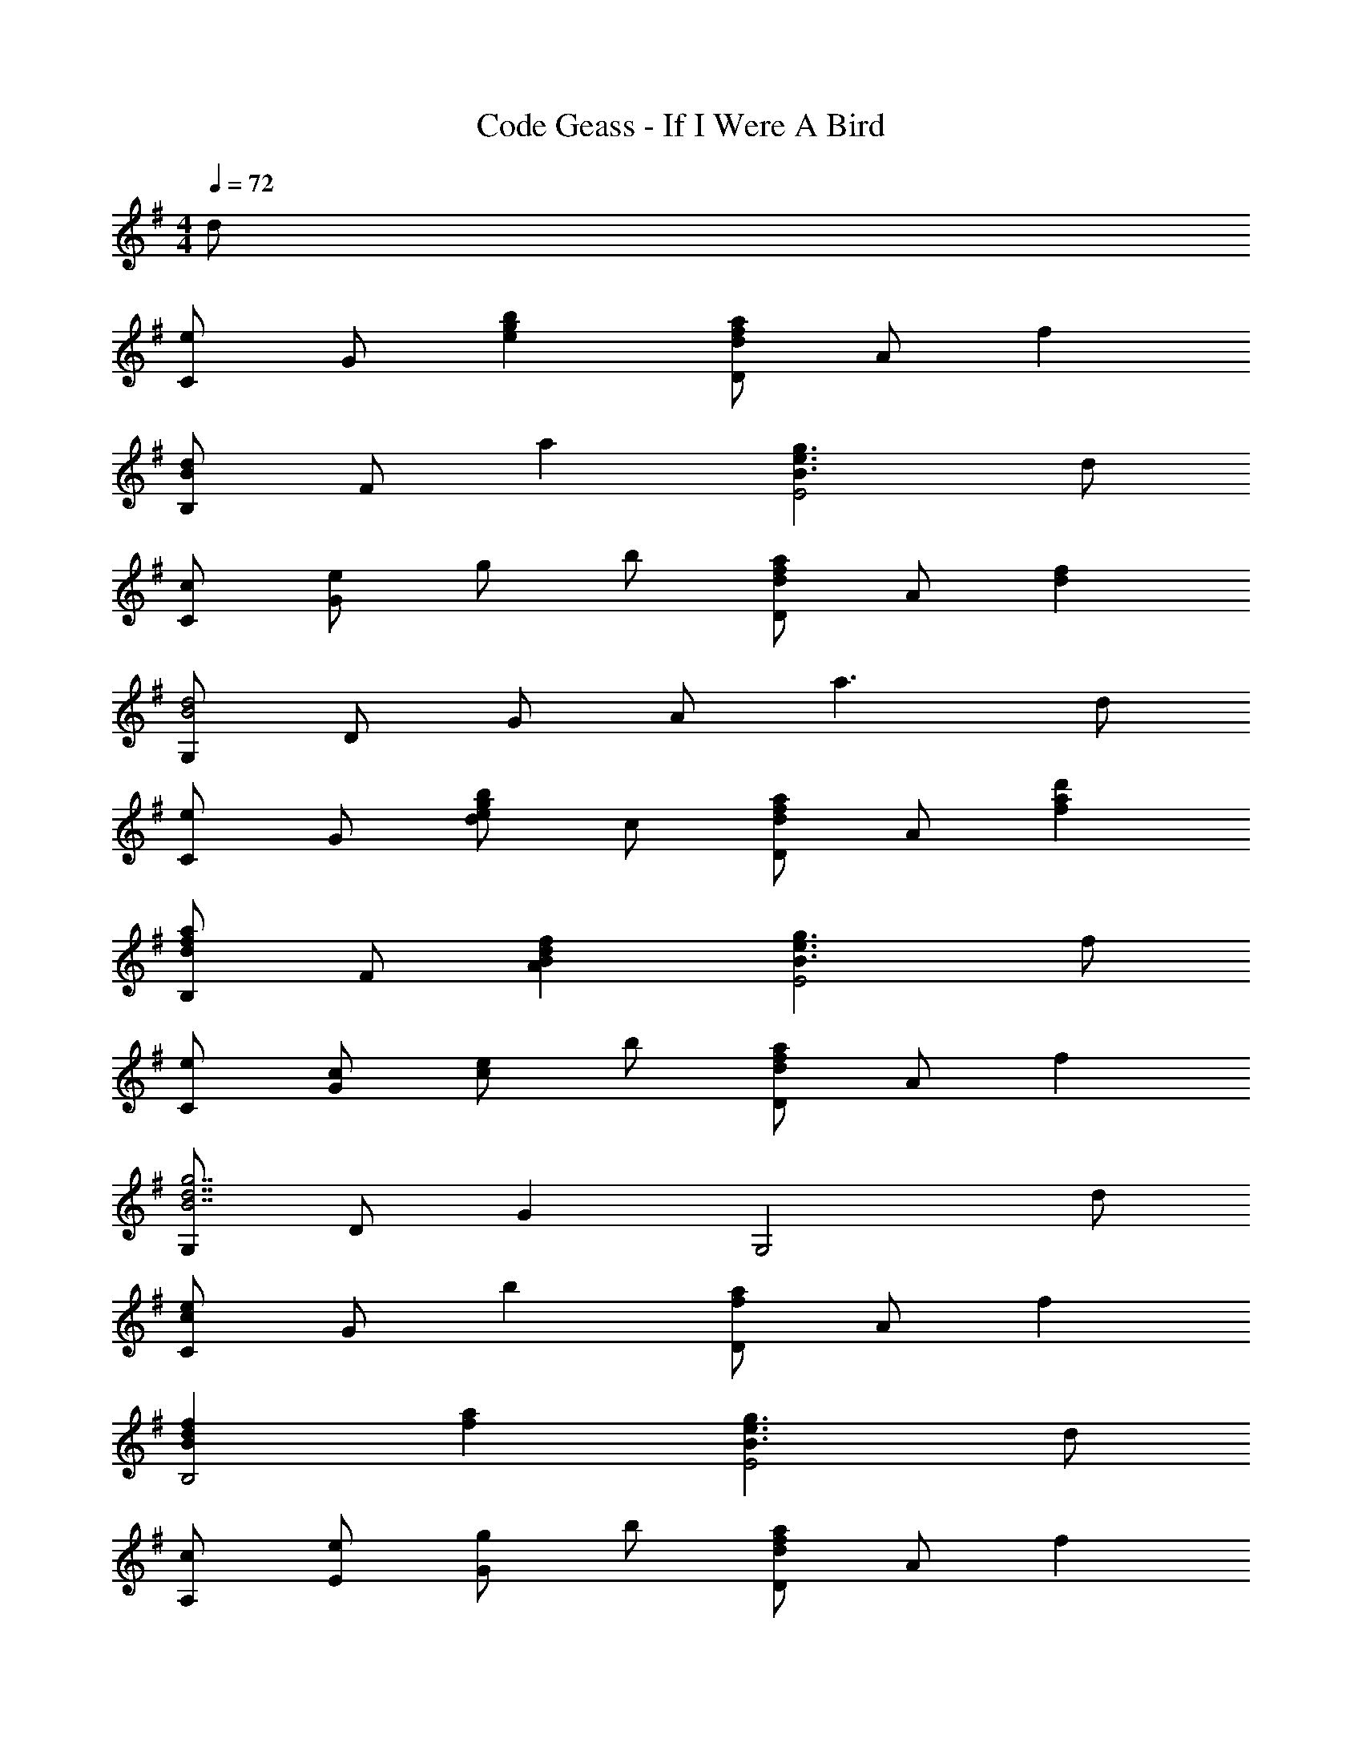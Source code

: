X: 1
T: Code Geass - If I Were A Bird
Z: ABC Generated by Starbound Composer
L: 1/8
M: 4/4
Q: 1/4=72
K: G
d 
[Ce2] G [e2g2b2] [Dd2f2a2] A f2 
[B,B2d2] F a2 [g3e3B3E4] d 
[cC] [eG] g b [Dd2f2a2] A [d2f2] 
[G,B4d4] D G A a3 d 
[Ce2] G [de2g2b2] c [Dd2f2a2] A [f2a2d'2] 
[B,d2f2a2] F [f2d2B2A2] [B3e3g3E4] f 
[eC] [cG] [ec2] b [Dd2f2a2] A f2 
[G,g7d7B7] D G2 [G,4z3] d 
[Cc2e2] G b2 [Df2a2] A f2 
[B2d2f2B,4] [a2f2] [B3e3g3E4] d 
[cA,] [eE] [gG2] b [Dd2f2a2] A f2 
[G,d7B7] D G A [B4z3] d 
[Cc2e2] G [g2b2d2] [Dd2f2a2] A [f2a2d'2] 
[B,a2f2d2] F [B2d2f2A2] [d3e3g3E4] f 
[eC] [cG] e b [a2f2d2A4] f2 
[G,B7d7g7] D G c B G [d2z] g 
[Cg2c'2e'2] G [g2b2c2] [Da4f4d4] A c2 
[B,g2b2d'2] B [f2a2d2] [B3e3g3G4] b 
[c'geA,] [bE] [gA2] e [Df2g2] A a g 
[G,b6g6d6] D G d =F B a g 
[Cg2c'2e'2] G [b2g2d2] [Dd4f4a4] A c2 
[B,g2b2d'2] ^F [f2a2d2] [B3e3g3E4] f 
[eA,] [cE] [eG2] b [Dd2f2a2] A f2 
[E,e4B4A4] B, E B e3 d 
[Cc2e2] G [b2g2d2] [Df2a2] A [b2d'2f2] 
[Cd2f2a2] G [c2d2f2] [d3e3g3E4] f 
[eC] [cE] [eG2] b [d4f4a4A4] 
[eA,] [cE] [eG2] b [a4f4d4B,4F4] 
[eC] [cE] [eG2] b [d2f2a2A2] [f2d2A2F2] 
[G,d8g8b8] D G A B c d g 
[b8d'8g'8g8] 
